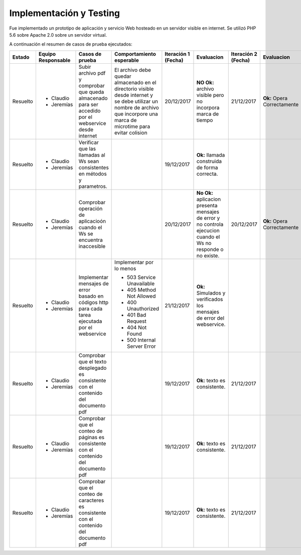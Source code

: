 ============
Implementación y Testing
============

Fue implementado un prototipo de aplicación y servicio Web hosteado en un servidor visible en internet. Se utilizó PHP 5.6 sobre Apache 2.0 sobre un servidor virtual.

A continuación el resumen de casos de prueba ejecutados:

+---------+-------------+--------------------+---------------------------+------------+---------------+------------+---------------+
| Estado  | Equipo      | Casos de prueba    | Comportamiento            | Iteración 1| Evaluacion    | Iteración 2| Evaluacion    |
|         | Responsable |                    | esperable                 | (Fecha)    |               | (Fecha)    |               |
+=========+=============+====================+===========================+============+===============+============+===============+
|Resuelto |* Claudio    |Subir archivo pdf   |El archivo debe            |20/12/2017  |**NO Ok:**     |21/12/2017  |**Ok:** Opera  |
|         |* Jeremías   |y comprobar que     |quedar almacenado          |            |archivo visible|            |Correctamente  |
|         |             |queda almacenado    |en el directorio           |            |pero no        |            |               |
|         |             |para ser accedido   |visible desde              |            |incorpora marca|            |               |
|         |             |por el webservice   |internet y se debe         |            |de tiempo      |            |               |
|         |             |desde internet      |utilizar un nombre         |            |               |            |               |
|         |             |                    |de archivo que             |            |               |            |               |
|         |             |                    |incorpore una marca        |            |               |            |               |
|         |             |                    |de microtime para          |            |               |            |               |
|         |             |                    |evitar colision            |            |               |            |               |
+---------+-------------+--------------------+---------------------------+------------+---------------+------------+---------------+
|Resuelto |* Claudio    |Verificar que las   |                           |19/12/2017  |**Ok:** llamada|            |               |
|         |* Jeremías   |llamadas al Ws      |                           |            |construida de  |            |               |
|         |             |sean consistentes   |                           |            |forma correcta.|            |               |
|         |             |en métodos y        |                           |            |               |            |               |
|         |             |parametros.         |                           |            |               |            |               |
+---------+-------------+--------------------+---------------------------+------------+---------------+------------+---------------+
|Resuelto |* Claudio    |Comprobar operación |                           |20/12/2017  |**No Ok:**     |20/12/2017  |**Ok:** Opera  |
|         |* Jeremías   |de aplicacioón      |                           |            |aplicacion     |            |Correctamente  |
|         |             |cuando el Ws se     |                           |            |presenta       |            |               |
|         |             |encuentra           |                           |            |mensajes de    |            |               |
|         |             |inaccesible         |                           |            |error y no     |            |               |
|         |             |                    |                           |            |controla       |            |               |
|         |             |                    |                           |            |ejecucion      |            |               |
|         |             |                    |                           |            |cuando el Ws   |            |               |
|         |             |                    |                           |            |no responde o  |            |               |
|         |             |                    |                           |            |no existe.     |            |               |
+---------+-------------+--------------------+---------------------------+------------+---------------+------------+---------------+
|Resuelto |* Claudio    |Implementar         |Implementar por lo menos   |21/12/2017  |**Ok:**        |            |               |
|         |* Jeremías   |mensajes de error   |                           |            |Simulados y    |            |               |
|         |             |basado en códigos   |* 503 Service Unavailable  |            |verificados los|            |               |
|         |             |http para cada      |* 405 Method Not Allowed   |            |mensajes       |            |               |
|         |             |tarea ejecutada     |* 400 Unauthorized         |            |de error del   |            |               |
|         |             |por el webservice   |* 401 Bad Request          |            |webservice.    |            |               |
|         |             |                    |* 404 Not Found            |            |               |            |               |
|         |             |                    |* 500 Internal Server Error|            |               |            |               |
+---------+-------------+--------------------+---------------------------+------------+---------------+------------+---------------+
|Resuelto |* Claudio    |Comprobar que el    |                           |19/12/2017  |**Ok:** texto  |21/12/2017  |               |
|         |* Jeremías   |texto desplegado    |                           |            |es consistente.|            |               |
|         |             |es consistente      |                           |            |               |            |               |
|         |             |con el contenido    |                           |            |               |            |               |
|         |             |del documento pdf   |                           |            |               |            |               |
+---------+-------------+--------------------+---------------------------+------------+---------------+------------+---------------+
|Resuelto |* Claudio    |Comprobar que el    |                           |19/12/2017  |**Ok:** texto  |21/12/2017  |               |
|         |* Jeremías   |conteo de páginas   |                           |            |es consistente.|            |               |
|         |             |es consistente      |                           |            |               |            |               |
|         |             |con el contenido    |                           |            |               |            |               |
|         |             |del documento pdf   |                           |            |               |            |               |
+---------+-------------+--------------------+---------------------------+------------+---------------+------------+---------------+
|Resuelto |* Claudio    |Comprobar que el    |                           |19/12/2017  |**Ok:** texto  |21/12/2017  |               |
|         |* Jeremías   |conteo de caracteres|                           |            |es consistente.|            |               |
|         |             |es consistente      |                           |            |               |            |               |
|         |             |con el contenido    |                           |            |               |            |               |
|         |             |del documento pdf   |                           |            |               |            |               |
+---------+-------------+--------------------+---------------------------+------------+---------------+------------+---------------+
